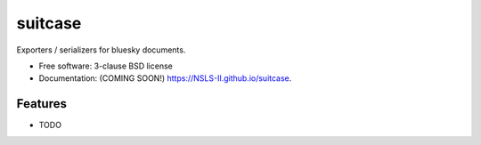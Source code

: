 ===============================
suitcase
===============================

.. image:: https://img.shields.io/travis/NSLS-II/suitcase.svg
        :target: https://travis-ci.org/NSLS-II/suitcase

.. image:: https://img.shields.io/pypi/v/suitcase.svg
        :target: https://pypi.python.org/pypi/suitcase


Exporters / serializers for bluesky documents.

* Free software: 3-clause BSD license
* Documentation: (COMING SOON!) https://NSLS-II.github.io/suitcase.

Features
--------

* TODO
